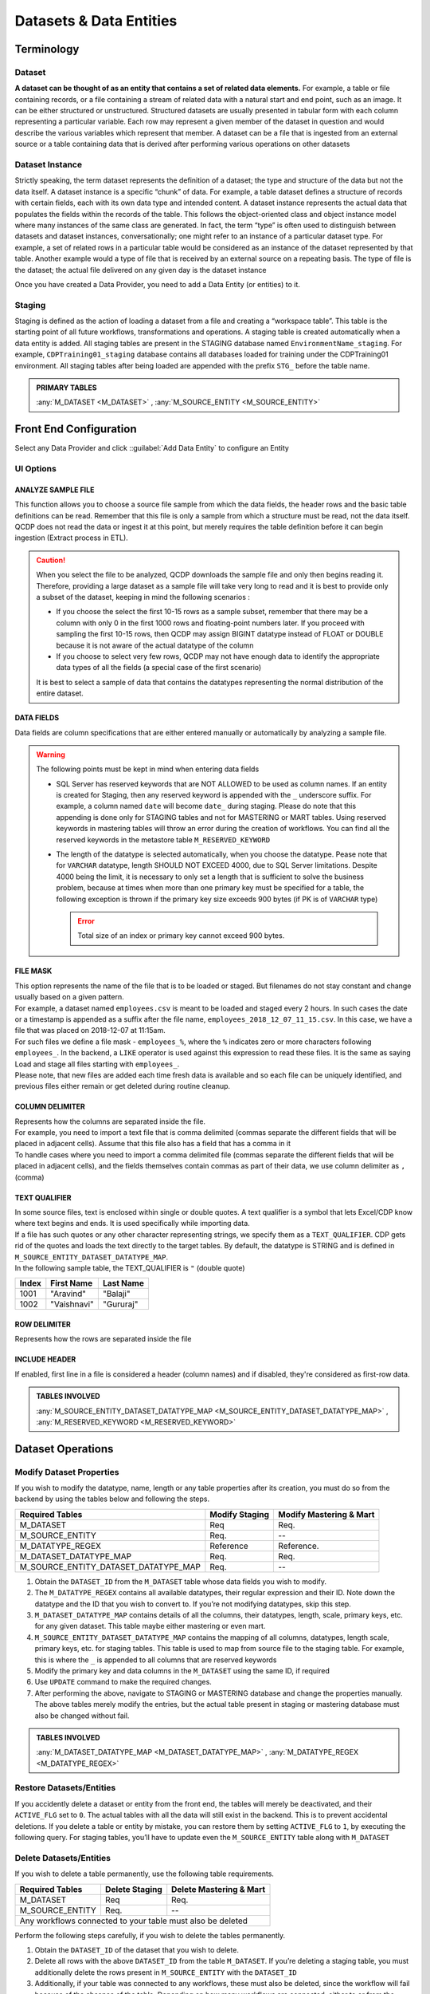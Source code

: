 Datasets & Data Entities
########################

Terminology
***********

Dataset
=======
**A dataset can be thought of as an entity that contains a set of related data elements.**
For example, a table or file containing records, or a file containing a stream of related data with a natural start and end point, such as an image.
It can be either structured or unstructured. Structured datasets are usually presented in tabular form with each column representing a particular variable. 
Each row may represent a given member of the dataset in question and would describe the various variables which represent that member. 
A dataset can be a file that is ingested from an external source or a table containing data that is derived after performing various operations on other datasets

Dataset Instance
================
Strictly speaking, the term dataset represents the definition of a dataset; the type and structure of the data but not the data itself.
A dataset instance is a specific “chunk” of data. For example, a table dataset defines a structure of records with certain fields, each with its own data type and intended content.
A dataset instance represents the actual data that populates the fields within the records of the table. This follows the object-oriented class and object instance model where many instances of the same class are generated.
In fact, the term “type” is often used to distinguish between datasets and dataset instances, conversationally; one might refer to an instance of a particular dataset type. For example, a set of related rows in a particular table would be considered as an instance of the dataset represented by that table. 
Another example would a type of file that is received by an external source on a repeating basis. 
The type of file is the dataset; the actual file delivered on any given day is the dataset instance

|   Once you have created a Data Provider, you need to add a Data Entity (or entities) to it.

Staging
=======
Staging is defined as the action of loading a dataset from a file and creating a “workspace table”. 
This table is the starting point of all future workflows, transformations and operations. A staging table is created automatically when a data entity is added. 
All staging tables are present in the STAGING database named ``EnvironmentName_staging``.
For example, ``CDPTraining01_staging`` database contains all databases loaded for training under the CDPTraining01 environment. All staging tables after being loaded are appended with the prefix ``STG_`` before the table name.

.. admonition:: PRIMARY TABLES

    :any:`M_DATASET <M_DATASET>` , :any:`M_SOURCE_ENTITY <M_SOURCE_ENTITY>`

Front End Configuration
***********************
Select any Data Provider and click ::guilabel:`Add Data Entity` to configure an Entity


.. image:: images/ds_1.png
    :align: center


UI Options
==========

ANALYZE SAMPLE FILE
^^^^^^^^^^^^^^^^^^^^
This function allows you to choose a source file sample from which the data fields, the header rows and the basic table definitions can be read.
Remember that this file is only a sample from which a structure must be read, not the data itself. 
QCDP does not read the data or ingest it at this point, but merely requires the table definition before it can begin ingestion
(Extract process in ETL).

.. caution:: 
    When you select the file to be analyzed, QCDP downloads the sample file and only then begins reading it. 
    Therefore, providing a large dataset as a sample file will take very long to read and it is best to provide only a subset of the dataset,
    keeping in mind the following scenarios :

    •	If you choose the select the first 10-15 rows as a sample subset, remember that there may be a column with only 0 in the first 1000
        rows and floating-point numbers later. If you proceed with sampling the first 10-15 rows,
        then QCDP may assign BIGINT datatype instead of FLOAT or DOUBLE because it is not aware of the actual datatype of the column
    •	If you choose to select very few rows, QCDP may not have enough data to identify the appropriate data types of all the fields
        (a special case of the first scenario)

    It is best to select a sample of data that contains the datatypes representing the normal distribution of the entire dataset.

DATA FIELDS
^^^^^^^^^^^^^^^^^^^
Data fields are column specifications that are either entered manually or automatically by analyzing a sample file.

.. warning::
    The following points must be kept in mind when entering data fields

    •	SQL Server has reserved keywords that are NOT ALLOWED to be used as column names.
        If an entity is created for Staging, then any reserved keyword is appended with the ``_`` underscore suffix.
        For example, a column named ``date`` will become ``date_`` during staging.
        Please do note that this appending is done only for STAGING tables and not for MASTERING or MART tables.
        Using reserved keywords in mastering tables will throw an error during the creation of workflows.
        You can find all the reserved keywords in the metastore table ``M_RESERVED_KEYWORD``
        
    •	The length of the datatype is selected automatically, when you choose the datatype. 
        Pease note that for ``VARCHAR`` datatype, length SHOULD NOT EXCEED 4000, due to SQL Server limitations.
        Despite 4000 being the limit, it is necessary to only set a length that is sufficient to solve the business problem,
        because at times when more than one primary key must be specified for a table, the following exception is thrown if the 
        primary key size exceeds 900 bytes (if PK is of ``VARCHAR`` type)

        .. error::
           Total size of an index or primary key cannot exceed 900 bytes.

FILE MASK
^^^^^^^^^
|   This option represents the name of the file that is to be loaded or staged. 
    But filenames do not stay constant and change usually based on a given pattern. 
|   For example, a dataset named ``employees.csv`` is meant to be loaded and staged every 2 hours.
    In such cases the date or a timestamp is appended as a suffix after the file name, ``employees_2018_12_07_11_15.csv``.
    In this case, we have a file that was placed on 2018-12-07 at 11:15am.

|   For such files we define a file mask - ``employees_%``, where the ``%`` indicates zero or more characters following ``employees_``.
    In the backend, a ``LIKE`` operator is used against this expression to read these files. It is the same as saying Load and stage all files starting with ``employees_``.
|   Please note, that new files are added each time fresh data is available and so each file can be uniquely identified, 
    and previous files either remain or get deleted during routine cleanup.

COLUMN DELIMITER
^^^^^^^^^^^^^^^^
|   Represents how the columns are separated inside the file.
|   For example, you need to import a text file that is comma delimited (commas separate the different fields that will be placed in adjacent cells). Assume that this file also has a field that has a comma in it
|   To handle cases where you need to import a comma delimited file (commas separate the different fields that will be placed in adjacent cells),
    and the fields themselves contain commas as part of their data, we use column delimiter as ``,`` (comma)

TEXT QUALIFIER
^^^^^^^^^^^^^^^^
|   In some source files, text is enclosed within single or double quotes. A text qualifier is a symbol that lets Excel/CDP know where text begins and ends.
    It is used specifically while importing data.
|   If a file has such quotes or any other character representing strings, 
    we specify them as a ``TEXT_QUALIFIER``. CDP gets rid of the quotes and loads the text directly to the target tables.
    By default, the datatype is STRING and is defined in ``M_SOURCE_ENTITY_DATASET_DATATYPE_MAP``.
|   In the following sample table, the TEXT_QUALIFIER is ``"`` (double quote)

======  =============  ==========
Index   First Name     Last Name
======  =============  ==========
1001    "Aravind"       "Balaji"
1002    "Vaishnavi"     "Gururaj"
======  =============  ==========

ROW DELIMITER
^^^^^^^^^^^^^
Represents how the rows are separated inside the file

INCLUDE HEADER
^^^^^^^^^^^^^^
If enabled, first line in a file is considered a header (column names) and if disabled, they're considered as first-row data.

.. admonition:: TABLES INVOLVED

   :any:`M_SOURCE_ENTITY_DATASET_DATATYPE_MAP <M_SOURCE_ENTITY_DATASET_DATATYPE_MAP>` , :any:`M_RESERVED_KEYWORD <M_RESERVED_KEYWORD>`

Dataset Operations
******************

Modify Dataset Properties
=============================
If you wish to modify the datatype, name, length or any table properties after its creation,
you must do so from the backend by using the tables below and following the steps.

======================================  =============== ========================
Required Tables	                        Modify Staging  Modify Mastering & Mart
======================================  =============== ========================
M_DATASET	                            Req	            Req.
M_SOURCE_ENTITY	                        Req.	        --
M_DATATYPE_REGEX	                    Reference	    Reference.
M_DATASET_DATATYPE_MAP	                Req.	        Req.
M_SOURCE_ENTITY_DATASET_DATATYPE_MAP	Req.	        --
======================================  =============== ========================

1.	Obtain the ``DATASET_ID`` from the ``M_DATASET`` table whose data fields you wish to modify. 
2.	The ``M_DATATYPE_REGEX`` contains all available datatypes, their regular expression and their ID. Note down the datatype and the ID that you wish to convert to. If you’re not modifying datatypes, skip this step.
3.	``M_DATASET_DATATYPE_MAP`` contains details of all the columns, their datatypes, length, scale, primary keys, etc. for any given dataset. This table maybe either mastering or even mart.
4.	``M_SOURCE_ENTITY_DATASET_DATATYPE_MAP`` contains the mapping of all columns, datatypes, length scale, primary keys, etc. for staging tables. This table is used to map from source file to the staging table. For example, this is where the ``_`` is appended to all columns that are reserved keywords
5.	Modify the primary key and data columns in the ``M_DATASET`` using the same ID, if required
6.	Use ``UPDATE`` command to make the required changes.
7.	After performing the above, navigate to STAGING or MASTERING database and change the properties manually. The above tables merely modify the entries, but the actual table present in staging or mastering database must also be changed without fail.

.. admonition:: TABLES INVOLVED

    :any:`M_DATASET_DATATYPE_MAP <M_DATASET_DATATYPE_MAP>` , :any:`M_DATATYPE_REGEX <M_DATATYPE_REGEX>`

Restore Datasets/Entities
=============================

If you accidently delete a dataset or entity from the front end, the tables will merely be deactivated,
and their ``ACTIVE_FLG`` set to ``0``. The actual tables with all the data will still exist in the backend. 
This is to prevent accidental deletions. If you delete a table or entity by mistake, you can restore
them by setting ``ACTIVE_FLG`` to ``1``, by executing the following query.  For staging tables, you’ll have to
update even the ``M_SOURCE_ENTITY`` table along with ``M_DATASET``

.. code-block:: SQL
   :linenos:

   declare @dataset_id bigint
   set @dataset_id = 1******25	   --INSERT YOUR DATASET_ID
   update M_DATASET set ACTIVE_FLG = 1 where DATASET_ID = @dataset_id

   --For staging datasets, also execute the following
   update M_SOURCE_ENTITY set ACTIVE_FLG = 1 where DATASET_ID = @dataset_id 


Delete Datasets/Entities
=============================

If you wish to delete a table permanently, use the following table requirements.


======================================  =============== ========================
Required Tables	                        Delete Staging  Delete Mastering & Mart
======================================  =============== ========================
M_DATASET	                            Req	            Req.
M_SOURCE_ENTITY	                        Req.	        --
Any workflows connected to your table must also be deleted
================================================================================

Perform the following steps carefully, if you wish to delete the tables permanently.

1.	Obtain the ``DATASET_ID`` of the dataset that you wish to delete. 
2.	Delete all rows with the above ``DATASET_ID`` from the table ``M_DATASET``. If you’re deleting a staging table, you must additionally delete the rows present in ``M_SOURCE_ENTITY`` with the ``DATASET_ID``
3.	Additionally, if your table was connected to any workflows, these must also be deleted, since the workflow will fail because of the absence of the table. Depending on how many workflows are connected, either to or from the table, you must identify the any workflows and delete them correspond to the ``DATASET_ID`` that you’re deleting on. You can use the following stored procedure to delete a workflow. ‘n’ represents debug mode which simply displays the changes without deletion.

    .. code-block:: SQL  
 
       EXEC USP_DELETE_WORKFLOW_CONFIG 100000xxxx, 'n'  --Provide Workflow_ID

4.	Once the entries have been deleted, you must go to the STAGING or MASTERING database and delete the fact table from there as well. Without this, the original data will still be present, without the entries, thereby taking up space.

.. warning:: 
   If you fail to perform all the above-mentioned steps for deletion, the “Lineage” section for 
   your datasets will not load and will appear blank. If you notice this happening, it is caused due
   to incomplete deletion of either workflows or datasets. In such cases, attempt to re-delete properly
   using all required tables

.. admonition:: TABLES INVOLVED

   :any:`M_SOURCE_ENTITY <M_SOURCE_ENTITY>`


Metastore Tables
****************

.. image:: images/ds_2.png
    :align: center
 

.. _M_SOURCE_ENTITY:

M_SOURCE_ENTITY
================
When a file is being staged, an ENTITY must be created from the front end. When an entity is created a record is inserted into this table. 
This table contains details such as the source file name, Dataset ID, description, header option, frequency of scan, file source mask, and other features. 

:any:`SOURCE_FILE_MASK`
    Contains the :ref:`file mask` of the source file

:any:`COLUMN_DELIMITER`
    Specifies the column delimiter

:any:`TEXT_QUALIFIER`
    Specifies the text qualifier

:any:`ROW_DELIMITER`
    Specifies the row delimiter

:any:`UNZIP_FILE_FLAG`
    If set to 1, then the file is considered to be a zipped file and is automatically unzipped.
    If set to 0, it does not perform the unzipping and directly attempts to read the file.

:any:`HEADER_EXCLUDE_EXPRESSION`
    If ``INCLUDE_HEADER`` is set to 0 or if ``NUM_HEADER_ROWS`` is 0, then this expression represents the pattern of the header row and is excluded while loading the file.
    If a header is included, this attribute is NULL.


.. _M_SOURCE_ENTITY_DATASET_DATATYPE_MAP:

M_SOURCE_ENTITY_DATASET_DATATYPE_MAP
=====================================
|   During staging, it becomes necessary to identify the datatypes in the file and map them to the datatypes in the staging table.
|   In the user interface, when you select an entity, the table details are displayed, with attributes, datatypes their length etc. and these details are obtained from :guilabel:`Analyzing Sample File`
|   So, for every attribute in the dataset a ``DATATYPE_ID`` is assigned. Along with this, other properties such as the length of the datatype, scale, creation timestamp are also present.

.. _M_DATATYPE_REGEX:

M_DATATYPE_REGEX
====================
|   During the usage of CDP, the file maybe staged into various platforms such as SQL, Hive etc. and these may have various equivalent datatypes corresponding to the input file.
|   Every datatype can be represented as a Regular Expression and therefore a table of all datatypes, their regular expressions, along with their equivalent datatypes in other platforms is necessary and thus the ``M_DATATYPE_REGEX`` table contains all those details. The ``DATATYPE_ID`` uniquely identifies each datatype and is used when performing the datatype mapping during staging as explained above.








